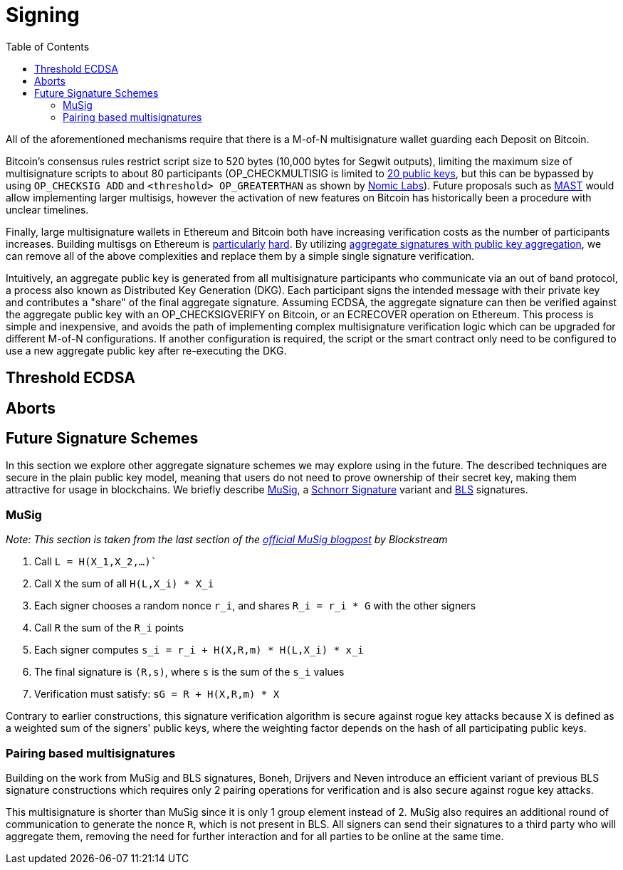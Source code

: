 :toc: macro

= Signing

ifndef::tbtc[toc::[]]

All of the aforementioned mechanisms require that there is a M-of-N
multisignature wallet guarding each Deposit on Bitcoin. 

Bitcoin's consensus rules restrict script size to 520 bytes (10,000 bytes for Segwit
outputs), limiting the maximum size of multisignature scripts to about 80
participants (OP_CHECKMULTISIG is limited to
link:https://github.com/bitcoin/bitcoin/blob/master/src/script/script.h#L28-L29[20
public keys], but this can be bypassed by using `OP_CHECKSIG ADD` and
`<threshold> OP_GREATERTHAN` as shown by link:https://github.com/nomic-io/bitcoin-peg/blob/master/bitcoinPeg.md[Nomic Labs]). Future proposals such as
link:https://github.com/bitcoin/bips/blob/master/bip-0114.mediawiki[MAST] would
allow implementing larger multisigs, however the activation of new features on
Bitcoin has historically been a procedure with unclear timelines. 

Finally, large multisignature wallets in Ethereum and Bitcoin both have
increasing verification costs as the number of participants increases. Building
multisgs on Ethereum is link:https://www.coindesk.com/30-million-ether-reported-stolen-parity-wallet-breach[particularly] link:https://www.coindesk.com/ico-funds-among-millions-frozen-parity-wallets[hard]. By
utilizing
link:https://crypto.stanford.edu/~dabo/pubs/papers/aggreg.pdf[aggregate
signatures with public key aggregation], we can remove all of the above complexities and
replace them by a simple single signature verification. 

Intuitively, an aggregate public key is generated from all multisignature
participants who communicate via an out of band protocol, a process also known 
as Distributed Key Generation (DKG). Each participant signs the intended message
with their private key and contributes a "share" of the final aggregate
signature. Assuming ECDSA, the aggregate signature can then be verified against the aggregate public key
with an OP_CHECKSIGVERIFY on Bitcoin, or an ECRECOVER operation on Ethereum.
This process is simple and inexpensive, and avoids the path of implementing
complex multisignature verification logic which can be upgraded for different
M-of-N configurations. If another configuration is required, the script or the
smart contract only need to be configured to use a new aggregate public key
after re-executing the DKG.

== Threshold ECDSA

== Aborts

== Future Signature Schemes

In this section we explore other aggregate signature schemes we may explore
using in the future. The described techniques are secure in the plain public key
model, meaning that users do not need to prove ownership of their secret key, making them attractive for usage in blockchains. We briefly describe
link:https://eprint.iacr.org/2018/068/[MuSig], a
link:https://en.wikipedia.org/wiki/Schnorr_signature[Schnorr Signature] 
variant and link:https://www.iacr.org/archive/asiacrypt2001/22480516.pdf[BLS] signatures.

=== MuSig

_Note: This section is taken from the last section of the link:https://blockstream.com/2018/01/23/en-musig-key-aggregation-schnorr-signatures/[official MuSig
blogpost] by Blockstream_

1. Call `L = H(X_1,X_2,…)``
2. Call `X` the sum of all `H(L,X_i) * X_i`
3. Each signer chooses a random nonce `r_i`, and shares `R_i = r_i * G` with the other signers
4. Call `R` the sum of the `R_i` points
5. Each signer computes `s_i = r_i + H(X,R,m) * H(L,X_i) * x_i`
6. The final signature is `(R,s)`, where `s` is the sum of the `s_i` values
7. Verification must satisfy: `sG = R + H(X,R,m) * X`

Contrary to earlier constructions, this signature verification algorithm is
secure against rogue key attacks because X is defined as a weighted sum of the
signers' public keys, where the weighting factor depends on the hash of all
participating public keys.

=== Pairing based multisignatures

Building on the work from MuSig and BLS signatures, Boneh, Drijvers and Neven introduce an
efficient variant of previous BLS signature constructions which requires only 2
pairing operations for verification and is also secure against rogue key
attacks. 

This multisignature is shorter than MuSig since it is only 1
group element instead of 2. MuSig also requires an additional round of
communication to generate the nonce `R`, which is not present in BLS. All
signers can send their signatures to a third party who will aggregate them,
removing the need for further interaction and for all parties to be online at the
same time.